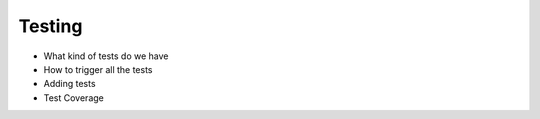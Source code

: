 Testing
=======

* What kind of tests do we have
* How to trigger all the tests
* Adding tests
* Test Coverage